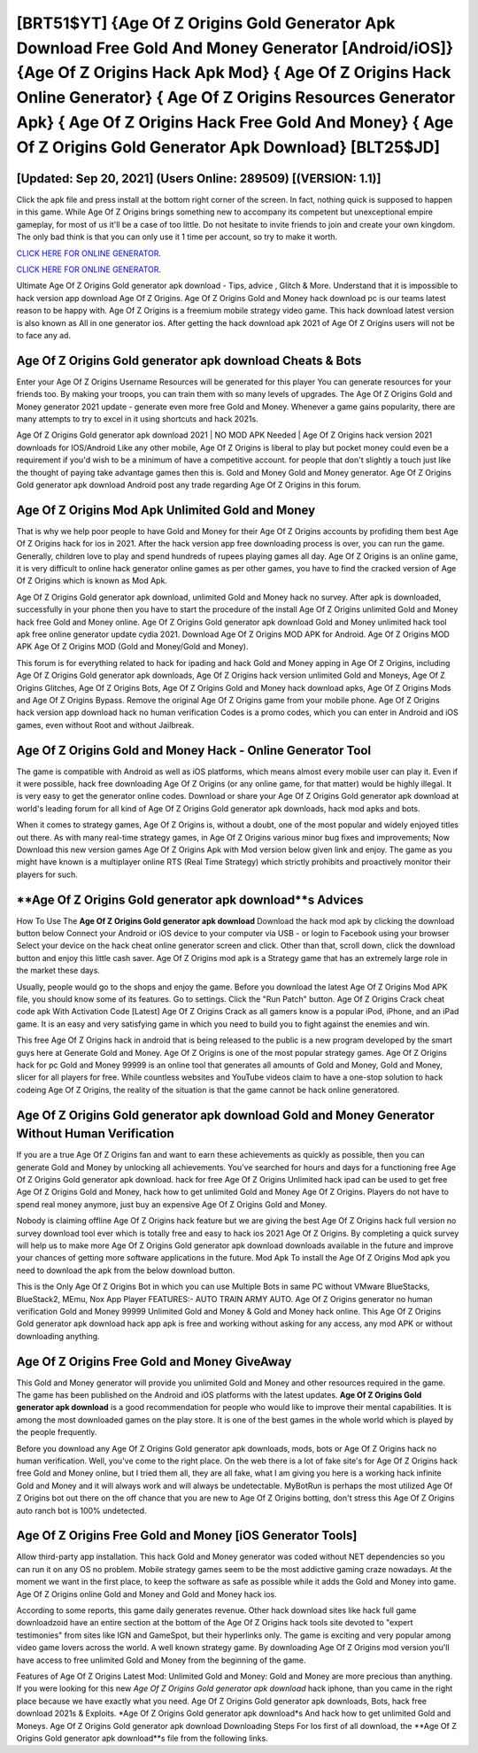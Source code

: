[BRT51$YT]   {Age Of Z Origins Gold Generator Apk Download Free Gold And Money Generator [Android/iOS]}  {Age Of Z Origins Hack Apk Mod}  { Age Of Z Origins Hack Online Generator}  { Age Of Z Origins Resources Generator Apk}  { Age Of Z Origins Hack Free Gold And Money}  { Age Of Z Origins Gold Generator Apk Download} [BLT25$JD]
=========

[Updated: Sep 20, 2021] (Users Online: 289509) [(VERSION: 1.1)]
---------

Click the apk file and press install at the bottom right corner of the screen. In fact, nothing quick is supposed to happen in this game.  While Age Of Z Origins brings something new to accompany its competent but unexceptional empire gameplay, for most of us it'll be a case of too little. Do not hesitate to invite friends to join and create your own kingdom. The only bad think is that you can only use it 1 time per account, so try to make it worth.

`CLICK HERE FOR ONLINE GENERATOR`_.

.. _CLICK HERE FOR ONLINE GENERATOR: http://easydld.xyz/8f0cded

`CLICK HERE FOR ONLINE GENERATOR`_.

.. _CLICK HERE FOR ONLINE GENERATOR: http://easydld.xyz/8f0cded

Ultimate Age Of Z Origins Gold generator apk download - Tips, advice , Glitch & More.  Understand that it is impossible to hack version app download Age Of Z Origins.  Age Of Z Origins Gold and Money hack download pc is our teams latest reason to be happy with.  Age Of Z Origins is a freemium mobile strategy video game.  This hack download latest version is also known as All in one generator ios.  After getting the hack download apk 2021 of Age Of Z Origins users will not be to face any ad.

Age Of Z Origins Gold generator apk download Cheats & Bots
---------

Enter your Age Of Z Origins Username Resources will be generated for this player You can generate resources for your friends too.  By making your troops, you can train them with so many levels of upgrades. The Age Of Z Origins Gold and Money generator 2021 update - generate even more free Gold and Money.  Whenever a game gains popularity, there are many attempts to try to excel in it using shortcuts and hack 2021s.

Age Of Z Origins Gold generator apk download 2021 | NO MOD APK Needed | Age Of Z Origins hack version 2021 downloads for IOS/Android Like any other mobile, Age Of Z Origins is liberal to play but pocket money could even be a requirement if you'd wish to be a minimum of have a competitive account. for people that don't slightly a touch just like the thought of paying take advantage games then this is. Gold and Money Gold and Money generator.   Age Of Z Origins Gold generator apk download Android  post any trade regarding Age Of Z Origins in this forum.


Age Of Z Origins Mod Apk Unlimited Gold and Money
---------

That is why we help poor people to have Gold and Money for their Age Of Z Origins accounts by profiding them best Age Of Z Origins hack for ios in 2021.  After the hack version app free downloading process is over, you can run the game. Generally, children love to play and spend hundreds of rupees playing games all day. Age Of Z Origins is an online game, it is very difficult to online hack generator online games as per other games, you have to find the cracked version of Age Of Z Origins which is known as Mod Apk.

Age Of Z Origins Gold generator apk download, unlimited Gold and Money hack no survey.  After apk is downloaded, successfully in your phone then you have to start the procedure of the install Age Of Z Origins unlimited Gold and Money hack free Gold and Money online.  Age Of Z Origins Gold generator apk download Gold and Money unlimited hack tool apk free online generator update cydia 2021.  Download Age Of Z Origins MOD APK for Android.  Age Of Z Origins MOD APK Age Of Z Origins MOD (Gold and Money/Gold and Money).

This forum is for everything related to hack for ipading and hack Gold and Money apping in Age Of Z Origins, including Age Of Z Origins Gold generator apk downloads, Age Of Z Origins hack version unlimited Gold and Moneys, Age Of Z Origins Glitches, Age Of Z Origins Bots, Age Of Z Origins Gold and Money hack download apks, Age Of Z Origins Mods and Age Of Z Origins Bypass.  Remove the original Age Of Z Origins game from your mobile phone.  Age Of Z Origins hack version app download hack no human verification Codes is a promo codes, which you can enter in Android and iOS games, even without Root and without Jailbreak.

Age Of Z Origins Gold and Money Hack - Online Generator Tool
---------

The game is compatible with Android as well as iOS platforms, which means almost every mobile user can play it.  Even if it were possible, hack free downloading Age Of Z Origins (or any online game, for that matter) would be highly illegal. It is very easy to get the generator online codes.  Download or share your Age Of Z Origins Gold generator apk download at world's leading forum for all kind of Age Of Z Origins Gold generator apk downloads, hack mod apks and bots.

When it comes to strategy games, Age Of Z Origins is, without a doubt, one of the most popular and widely enjoyed titles out there.  As with many real-time strategy games, in Age Of Z Origins various minor bug fixes and improvements; Now Download this new version games Age Of Z Origins Apk with Mod version below given link and enjoy. The game as you might have known is a multiplayer online RTS (Real Time Strategy) which strictly prohibits and proactively monitor their players for such.

**Age Of Z Origins Gold generator apk download**s Advices
---------

How To Use The **Age Of Z Origins Gold generator apk download** Download the hack mod apk by clicking the download button below Connect your Android or iOS device to your computer via USB - or login to Facebook using your browser Select your device on the hack cheat online generator screen and click. Other than that, scroll down, click the download button and enjoy this little cash saver. Age Of Z Origins mod apk is a Strategy game that has an extremely large role in the market these days.

Usually, people would go to the shops and enjoy the game.  Before you download the latest Age Of Z Origins Mod APK file, you should know some of its features.  Go to settings.  Click the "Run Patch" button.  Age Of Z Origins Crack cheat code apk With Activation Code [Latest] Age Of Z Origins Crack as all gamers know is a popular iPod, iPhone, and an iPad game.  It is an easy and very satisfying game in which you need to build you to fight against the enemies and win.

This free Age Of Z Origins hack in android that is being released to the public is a new program developed by the smart guys here at Generate Gold and Money.  Age Of Z Origins is one of the most popular strategy games. Age Of Z Origins hack for pc Gold and Money 99999 is an online tool that generates all amounts of Gold and Money, Gold and Money, slicer for all players for free. While countless websites and YouTube videos claim to have a one-stop solution to hack codeing Age Of Z Origins, the reality of the situation is that the game cannot be hack online generatored.

Age Of Z Origins Gold generator apk download Gold and Money Generator Without Human Verification
---------

If you are a true Age Of Z Origins fan and want to earn these achievements as quickly as possible, then you can generate Gold and Money by unlocking all achievements.  You've searched for hours and days for a functioning free Age Of Z Origins Gold generator apk download.  hack for free Age Of Z Origins Unlimited hack ipad can be used to get free Age Of Z Origins Gold and Money, hack how to get unlimited Gold and Money Age Of Z Origins. Players do not have to spend real money anymore, just buy an expensive Age Of Z Origins Gold and Money.

Nobody is claiming offline Age Of Z Origins hack feature but we are giving the best Age Of Z Origins hack full version no survey download tool ever which is totally free and easy to hack ios 2021 Age Of Z Origins. By completing a quick survey will help us to make more Age Of Z Origins Gold generator apk download downloads available in the future and improve your chances of getting more software applications in the future. Mod Apk To install the Age Of Z Origins Mod apk you need to download the apk from the below download button.

This is the Only Age Of Z Origins Bot in which you can use Multiple Bots in same PC without VMware BlueStacks, BlueStack2, MEmu, Nox App Player FEATURES:- AUTO TRAIN ARMY AUTO. Age Of Z Origins generator no human verification Gold and Money 99999 Unlimited Gold and Money & Gold and Money hack online.  This Age Of Z Origins Gold generator apk download hack app apk is free and working without asking for any access, any mod APK or without downloading anything.

Age Of Z Origins Free Gold and Money GiveAway
---------

This Gold and Money generator will provide you unlimited Gold and Money and other resources required in the game.  The game has been published on the Android and iOS platforms with the latest updates.  **Age Of Z Origins Gold generator apk download** is a good recommendation for people who would like to improve their mental capabilities.  It is among the most downloaded games on the play store.  It is one of the best games in the whole world which is played by the people frequently.

Before you download any Age Of Z Origins Gold generator apk downloads, mods, bots or Age Of Z Origins hack no human verification. Well, you've come to the right place.  On the web there is a lot of fake site's for Age Of Z Origins hack free Gold and Money online, but I tried them all, they are all fake, what I am giving you here is a working hack infinite Gold and Money and it will always work and will always be undetectable. MyBotRun is perhaps the most utilized Age Of Z Origins bot out there on the off chance that you are new to Age Of Z Origins botting, don't stress this Age Of Z Origins auto ranch bot is 100% undetected.

Age Of Z Origins Free Gold and Money [iOS Generator Tools]
---------

Allow third-party app installation.  This hack Gold and Money generator was coded without NET dependencies so you can run it on any OS no problem. Mobile strategy games seem to be the most addictive gaming craze nowadays.  At the moment we want in the first place, to keep the software as safe as possible while it adds the Gold and Money into game. Age Of Z Origins online Gold and Money and Gold and Money hack ios.

According to some reports, this game daily generates revenue. Other hack download sites like hack full game downloadzoid have an entire section at the bottom of the Age Of Z Origins hack tools site devoted to "expert testimonies" from sites like IGN and GameSpot, but their hyperlinks only. The game is exciting and very popular among video game lovers across the world. A well known strategy game.  By downloading Age Of Z Origins mod version you'll have access to free unlimited Gold and Money from the beginning of the game.

Features of Age Of Z Origins Latest Mod: Unlimited Gold and Money: Gold and Money are more precious than anything.  If you were looking for this new *Age Of Z Origins Gold generator apk download* hack iphone, than you came in the right place because we have exactly what you need.  Age Of Z Origins Gold generator apk downloads, Bots, hack free download 2021s & Exploits.  *Age Of Z Origins Gold generator apk download*s And hack how to get unlimited Gold and Moneys.  Age Of Z Origins Gold generator apk download Downloading Steps For Ios first of all download, the **Age Of Z Origins Gold generator apk download**s file from the following links.